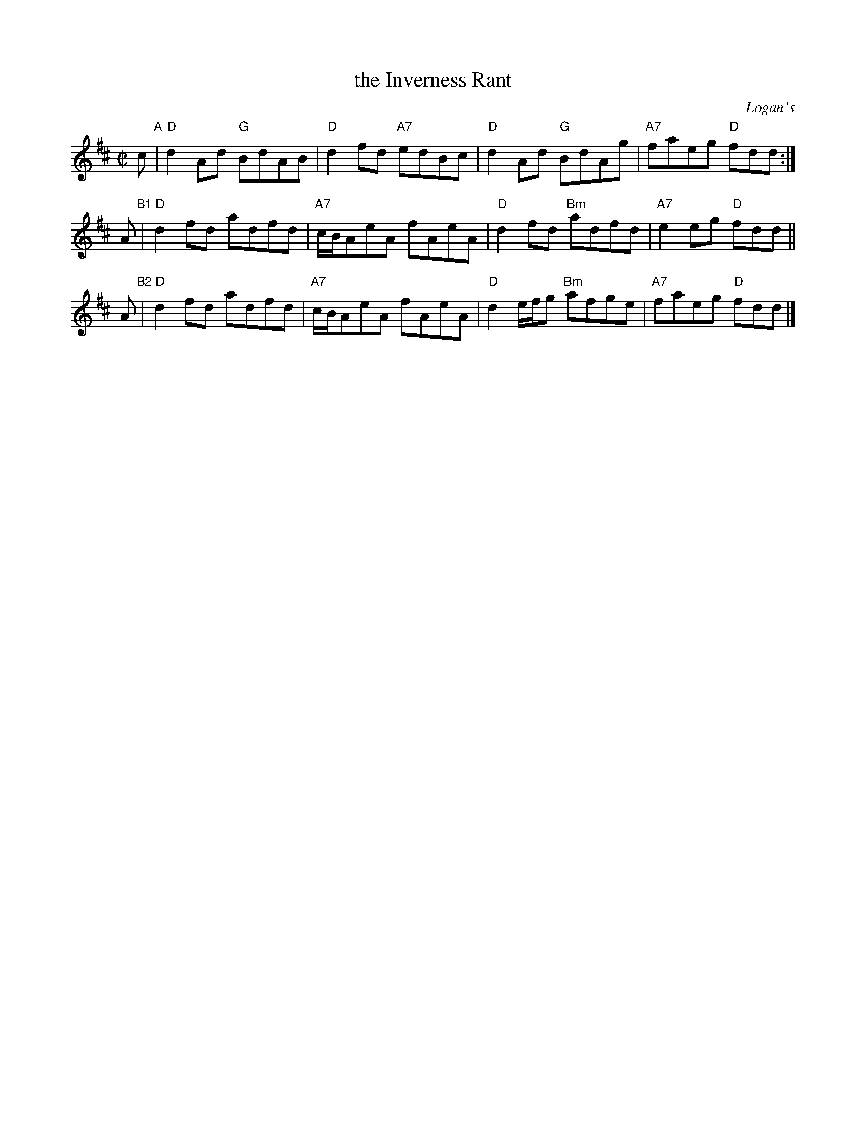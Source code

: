 X: 1
T: the Inverness Rant
O: Logan's
R: reel
Z: 2016 John Chambers <jc:trillian.mit.edu>
S: handwritten MS from Barbara McOwen 2007
M: C|
L: 1/8
K: D
c "A"|\
"D"d2Ad "G"BdAB | "D"d2fd "A7"edBc |\
"D"d2Ad "G"BdAg | "A7"faeg "D"fdd :|
A "B1"|\
"D"d2fd adfd | "A7"c/B/AeA fAeA |\
"D"d2fd "Bm"adfd | "A7"e2eg "D"fdd ||
A "B2"|\
"D"d2fd adfd | "A7"c/B/AeA fAeA |\
"D"d2e/f/g "Bm"afge | "A7"faeg "D"fdd |]

